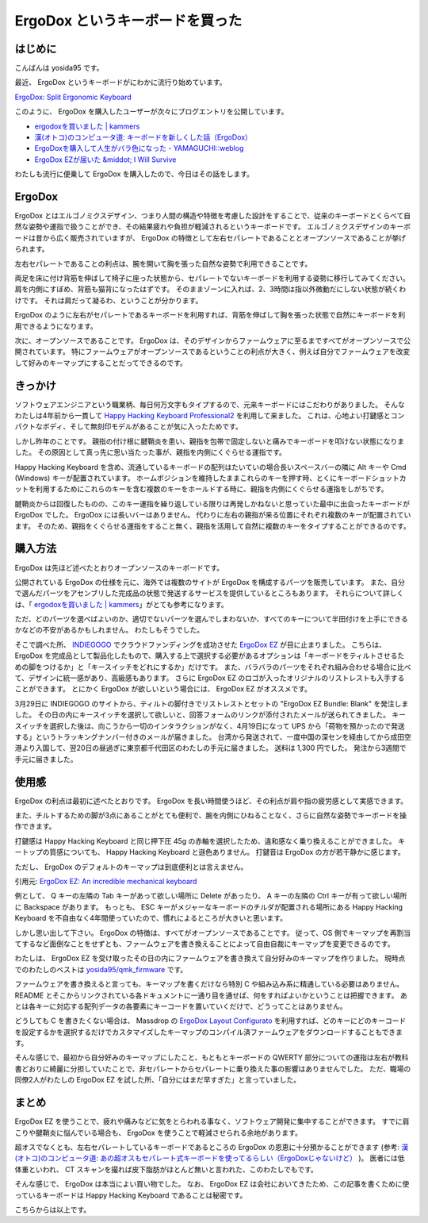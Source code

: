 ErgoDox というキーボードを買った
================================

.. image:: https://yosida95.com/photos/trNdf.resized.jpeg
   :alt: ErgoDox EZ
   :target: https://yosida95.com/photos/trNdf.raw.jpeg

はじめに
--------

こんばんは yosida95 です。

最近、 ErgoDox というキーボードがにわかに流行り始めています。

`ErgoDox: Split Ergonomic Keyboard <http://ergodox.org/>`__

このように、 ErgoDox を購入したユーザーが次々にブログエントリを公開しています。

- `ergodoxを買いました | kammers <http://kammers.aa0.netvolante.jp/20150928201048/>`__
- `漢(オトコ)のコンピュータ道: キーボードを新しくした話（ErgoDox） <http://nippondanji.blogspot.jp/2016/01/ergodox.html>`__
- `ErgoDoxを購入して人生がバラ色になった - YAMAGUCHI::weblog <http://ymotongpoo.hatenablog.com/entry/2016/03/25/203734>`__
- `ErgoDox EZが届いた &middot; I Will Survive <http://blog.restartr.com/2016/03/31/got-my-ergodox-ez/>`__

わたしも流行に便乗して ErgoDox を購入したので、今日はその話をします。

.. more::

ErgoDox
-------

ErgoDox とはエルゴノミクスデザイン、つまり人間の構造や特徴を考慮した設計をすることで、従来のキーボードとくらべて自然な姿勢や運指で扱うことができ、その結果疲れや負担が軽減されるというキーボードです。
エルゴノミクスデザインのキーボードは昔から広く販売されていますが、 ErgoDox の特徴として左右セパレートであることとオープンソースであることが挙げられます。

左右セパレートであることの利点は、腕を開いて胸を張った自然な姿勢で利用できることです。

両足を床に付け背筋を伸ばして椅子に座った状態から、セパレートでないキーボードを利用する姿勢に移行してみてください。
肩を内側にすぼめ、背筋も猫背になったはずです。
そのままゾーンに入れば、2、3時間は指以外微動だにしない状態が続くわけです。
それは肩だって凝るわ、ということが分かります。

ErgoDox のように左右がセパレートであるキーボードを利用すれば、背筋を伸ばして胸を張った状態で自然にキーボードを利用できるようになります。

次に、オープンソースであることです。
ErgoDox は、そのデザインからファームウェアに至るまですべてがオープンソースで公開されています。
特にファームウェアがオープンソースであるということの利点が大きく、例えば自分でファームウェアを改変して好みのキーマップにすることだってできるのです。

きっかけ
--------

ソフトウェアエンジニアという職業柄、毎日何万文字もタイプするので、元来キーボードにはこだわりがありました。
そんなわたしは4年前から一貫して `Happy Hacking Keyboard Professional2 <https://www.pfu.fujitsu.com/hhkeyboard/hhkbpro2/>`__ を利用して来ました。
これは、心地よい打鍵感とコンパクトなボディ、そして無刻印モデルがあることが気に入ったためです。

しかし昨年のことです。
親指の付け根に腱鞘炎を患い、親指を包帯で固定しないと痛みでキーボードを叩けない状態になりました。
その原因として真っ先に思い当たった事が、親指を内側にくぐらせる運指です。

Happy Hacking Keyboard を含め、流通しているキーボードの配列はたいていの場合長いスペースバーの隣に Alt キーや Cmd (Windows) キーが配置されています。
ホームポジションを維持したままこれらのキーを押す時、とくにキーボードショットカットを利用するためにこれらのキーを含む複数のキーをホールドする時に、親指を内側にくぐらせる運指をしがちです。

腱鞘炎からは回復したものの、このキー運指を繰り返している限りは再発しかねないと思っていた最中に出会ったキーボードが ErgoDox でした。
ErgoDox には長いバーはありません。
代わりに左右の親指が来る位置にそれぞれ複数のキーが配置されています。
そのため、親指をくぐらせる運指をすること無く、親指を活用して自然に複数のキーをタイプすることができるのです。

購入方法
--------

ErgoDox は先ほど述べたとおりオープンソースのキーボードです。

公開されている ErgoDox の仕様を元に、海外では複数のサイトが ErgoDox を構成するパーツを販売しています。
また、自分で選んだパーツをアセンブリした完成品の状態で発送するサービスを提供しているところもあります。
それらについて詳しくは、「 `ergodoxを買いました | kammers <http://kammers.aa0.netvolante.jp/20150928201048/>`__\ 」がとても参考になります。

ただ、どのパーツを選べばよいのか、適切でないパーツを選んでしまわないか、すべてのキーについて半田付けを上手にできるかなどの不安があるかもしれません。
わたしもそうでした。

そこで調べた所、 `INDIEGOGO <https://www.indiegogo.com/>`__ でクラウドファンディングを成功させた `ErgoDox EZ <https://www.indiegogo.com/projects/ergodox-ez-an-incredible-mechanical-keyboard>`__ が目に止まりました。
こちらは、 ErgoDox を完成品として製品化したもので、購入する上で選択する必要があるオプションは「キーボードをティルトさせるための脚をつけるか」と「キースイッチをどれにするか」だけです。
また、バラバラのパーツをそれぞれ組み合わせる場合に比べて、デザインに統一感があり、高級感もあります。
さらに ErgoDox EZ のロゴが入ったオリジナルのリストレストも入手することができます。
とにかく ErgoDox が欲しいという場合には、 ErgoDox EZ がオススメです。

3月29日に INDIEGOGO のサイトから、ティルトの脚付きでリストレストとセットの "ErgoDox EZ Bundle: Blank" を発注しました。
その日の内にキースイッチを選択して欲しいと、回答フォームのリンクが添付されたメールが送られてきました。
キースイッチを選択した後は、向こうから一切のインタラクションがなく、4月19日になって UPS から「荷物を預かったので発送する」というトラッキングナンバー付きのメールが届きました。
台湾から発送されて、一度中国の深センを経由してから成田空港より入国して、翌20日の昼過ぎに東京都千代田区のわたしの手元に届きました。
送料は 1,300 円でした。
発注から3週間で手元に届きました。

使用感
------

ErgoDox の利点は最初に述べたとおりです。
ErgoDox を長い時間使うほど、その利点が肩や指の疲労感として実感できます。

また、チルトするための脚が3点にあることがとても便利で、腕を内側にひねることなく、さらに自然な姿勢でキーボードを操作できます。

.. image:: http://yosida95.com/photos/TjZfa.resized.jpeg
   :alt: ErgoDox Tilt Kit
   :target: http://yosida95.com/photos/TjZfa.raw.jpeg

打鍵感は Happy Hacking Keyboard と同じ押下圧 45g の赤軸を選択したため、違和感なく乗り換えることができました。
キートップの質感についても、 Happy Hacking Keyboard と遜色ありません。
打鍵音は ErgoDox の方が若干静かに感じます。

ただし、 ErgoDox のデフォルトのキーマップは到底便利とは言えません。

.. image:: https://yosida95.com/photos/St38N.resized.png
   :alt: ErgoDox EZ Default Firmware Keymap
   :target: https://cdn.shopify.com/s/files/1/1152/3264/files/ergodox_ez_keymap_highres.png

引用元: `ErgoDox EZ: An incredible mechanical keyboard <https://www.indiegogo.com/projects/ergodox-ez-an-incredible-mechanical-keyboard>`__

例として、 Q キーの左隣の Tab キーがあって欲しい場所に Delete があったり、 A キーの左隣の Ctrl キーが有って欲しい場所に Backspace があります。
もっとも、 ESC キーがメジャーなキーボードのチルダが配置される場所にある Happy Hacking Keyboard を不自由なく4年間使っていたので、慣れによるところが大きいと思います。

しかし思い出して下さい。
ErgoDox の特徴は、すべてがオープンソースであることです。
従って、OS 側でキーマップを再割当てするなど面倒なことをせずとも、ファームウェアを書き換えることによって自由自裁にキーマップを変更できるのです。

わたしは、 ErgoDox EZ を受け取ったその日の内にファームウェアを書き換えて自分好みのキーマップを作りました。
現時点でのわたしのベストは `yosida95/qmk_firmware <https://github.com/yosida95/qmk_firmware/tree/keymap-yosida95/keyboard/ergodox_ez/keymaps/yosida95>`__ です。

.. image:: http://yosida95.com/photos/TiYqC.resized.png
   :alt: yosida95 keymap for ErgoDox EZ
   :target: http://yosida95.com/photos/TiYqC.raw.png

ファームウェアを書き換えると言っても、キーマップを書くだけなら特別 C や組み込み系に精通している必要はありません。
README とそこからリンクされている各ドキュメントに一通り目を通せば、何をすればよいかということは把握できます。
あとは各キーに対応する配列データの各要素にキーコードを置いていくだけで、どうってことはありません。

どうしても C を書きたくない場合は、 Massdrop の `ErgoDox Layout Configurato <https://keyboard-configurator.massdrop.com/ext/ergodox>`__ を利用すれば、どのキーにどのキーコードを設定するかを選択するだけでカスタマイズしたキーマップのコンパイル済ファームウェアをダウンロードすることもできます。

そんな感じで、最初から自分好みのキーマップにしたこと、もともとキーボードの QWERTY 部分についての運指は左右が教科書どおりに綺麗に分担していたことで、非セパレートからセパレートに乗り換えた事の影響はありませんでした。
ただ、職場の同僚2人がわたしの ErgoDox EZ を試した所、「自分にはまだ早すぎた」と言っていました。

まとめ
------

ErgoDox EZ を使うことで、疲れや痛みなどに気をとらわれる事なく、ソフトウェア開発に集中することができます。
すでに肩こりや腱鞘炎に悩んでいる場合も、 ErgoDox を使うことで軽減させられる余地があります。

超オスでなくとも、左右セパレートしているキーボードであるところの ErgoDox の恩恵に十分預かることができます (参考: `漢(オトコ)のコンピュータ道: あの超オスもセパレート式キーボードを使ってるらしい（ErgoDoxじゃないけど） <http://nippondanji.blogspot.jp/2016/02/ergodox.html>`__ )。
医者には低体重といわれ、 CT スキャンを撮れば皮下脂肪がほとんど無いと言われた、このわたしでもです。

そんな感じで、 ErgoDox は本当によい買い物でした。
なお、 ErgoDox EZ は会社においてきたため、この記事を書くために使っているキーボードは Happy Hacking Keyboard であることは秘密です。

こちらからは以上です。

.. author:: default
.. categories:: none
.. tags:: 日記
.. comments::
